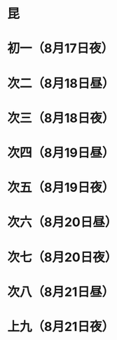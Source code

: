 * 昆
* 初一（8月17日夜）
* 次二（8月18日昼）
* 次三（8月18日夜）
* 次四（8月19日昼）
* 次五（8月19日夜）
* 次六（8月20日昼）
* 次七（8月20日夜）
* 次八（8月21日昼）
* 上九（8月21日夜）
